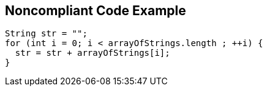 == Noncompliant Code Example

[source,text]
----
String str = "";
for (int i = 0; i < arrayOfStrings.length ; ++i) {
  str = str + arrayOfStrings[i];
}
----

